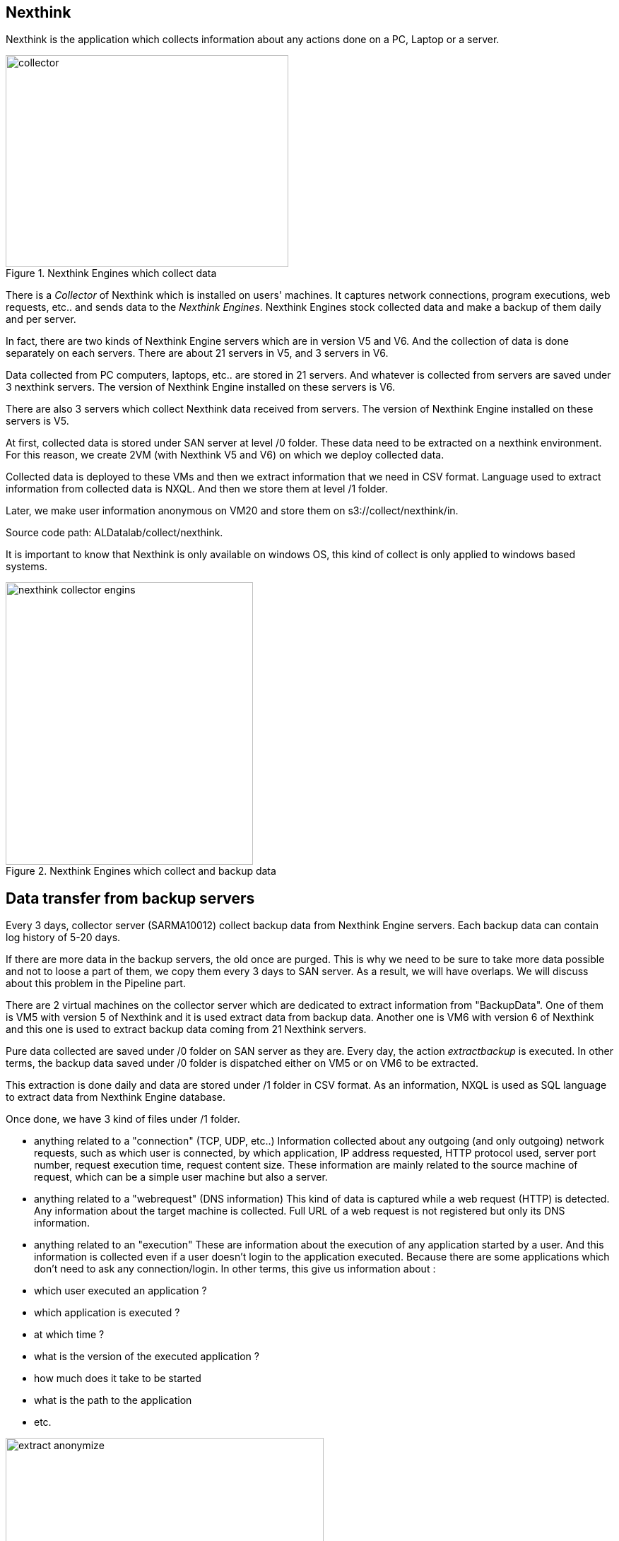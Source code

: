 <<<
== Nexthink

Nexthink is the application which collects information about any actions done on a PC, Laptop or a server.


image::images/collector.png[title="Nexthink Engines which collect data", width="400", height="300"]


There is a _Collector_ of Nexthink which is installed on users' machines.
It captures network connections, program executions, web requests, etc.. and sends data to the _Nexthink Engines_.
Nexthink Engines stock collected data and make a backup of them daily and per server. 


In fact, there are two kinds of Nexthink Engine servers which are in version V5 and V6.
And the collection of data is done separately on each servers.
There are about 21 servers in V5, and 3 servers in V6.


Data collected from PC computers, laptops, etc.. are stored in 21 servers.
And whatever is collected from servers are saved under 3 nexthink servers. 
The version of Nexthink Engine installed on these servers is V6.


There are also 3 servers which collect Nexthink data received from servers.
The version of Nexthink Engine installed on these servers is V5.


At first, collected data is stored under SAN server at level /0 folder. 
These data need to be extracted on a nexthink environment.
For this reason, we create 2VM (with Nexthink V5 and V6) on which we deploy collected data.


Collected data is deployed to these VMs and then we extract information that we need in CSV format.
Language used to extract information from collected data is NXQL.
And then we store them at level /1 folder.


Later, we make user information anonymous on VM20 and store them on s3://collect/nexthink/in.

Source code path: ALDatalab/collect/nexthink.


It is important to know that Nexthink is only available on windows OS, this kind of collect is only applied to windows based systems.


image::images/nexthink_collector_engins.jpg[title="Nexthink Engines which collect and backup data", width="350", height="400"]



== Data transfer from backup servers

Every 3 days, collector server (SARMA10012) collect backup data from Nexthink Engine servers.
Each backup data can contain log history of 5-20 days. 

If there are more data in the backup servers, the old once are purged. 
This is why we need to be sure to take more data possible and not to loose a part of them, 
we copy them every 3 days to SAN server. 
As a result, we will have overlaps.
We will discuss about this problem in the Pipeline part. 

There are 2 virtual machines on the collector server which are dedicated to extract information from "BackupData".
One of them is VM5 with version 5 of Nexthink and it is used extract data from backup data. 
Another one is VM6 with version 6 of Nexthink and this one is used to extract backup data coming from 21 Nexthink servers. 

Pure data collected are saved under /0 folder on SAN server as they are.
Every day, the action _extractbackup_ is executed.
In other terms, the backup data saved under /0 folder is dispatched either on VM5 or on VM6 to be extracted. 


This extraction is done daily and data are stored under /1 folder in CSV format. 
As an information, NXQL is used as SQL language to extract data from Nexthink Engine database. 

Once done, we have 3 kind of files under /1 folder. 

* anything related to a "connection" (TCP, UDP, etc..)
Information collected about any outgoing (and only outgoing) network requests, such as which user is connected, by which application, IP address requested, HTTP protocol used, server port number, request execution time, request content size. 
These information are mainly related to the source machine of request, which can be a simple user machine but also a server. 

* anything related to a "webrequest" (DNS information)
This kind of data is captured while a web request (HTTP) is detected. 
Any information about the target machine is collected.
Full URL of a web request is not registered but only its DNS information.

* anything related to an "execution"
These are information about the execution of any application started by a user.
And this information is collected even if a user doesn't login to the application executed. 
Because there are some applications which don't need to ask any connection/login. 
In other terms, this give us information about :

* which user executed an application ?
* which application is executed ?
* at which time ?
* what is the version of the executed application ?
* how much does it take to be started
* what is the path to the application
* etc.

image::images/extract_anonymize.jpg[title="Nexthink backup extraction and data anonymization", width="450", height="250"]


As it is seen, there are 3 different kind of data collection which need to be kept seperately.
This is why we create 3 folders ( _/connection_, /_webrequest_, /_execution_) under s3 server at any time we need to store them. 


[TIP]
give a picture from cyberdock with highlighted colors of these folders. 


The next action after extracting backup data and storing them on /1 folder, is to anonymize them. 
This process is also done on VM20. 
Anonymized data is stored under /2 folder on the SAN server in CSV format. 
Finally, it is also copied to s3://gedatalab/in. 




== Kind of information

* *connection*: These are mainly requests done by the source devices.
Any HTTP requests, either in TCP or UDP protocol, are collected and stored.


* *webrequest*: These are only information about the server DNS requested. (google, any web-site, etc.)

* *execution*: These are information about the applications executed on the user's machine which do not probably use internet requests.

